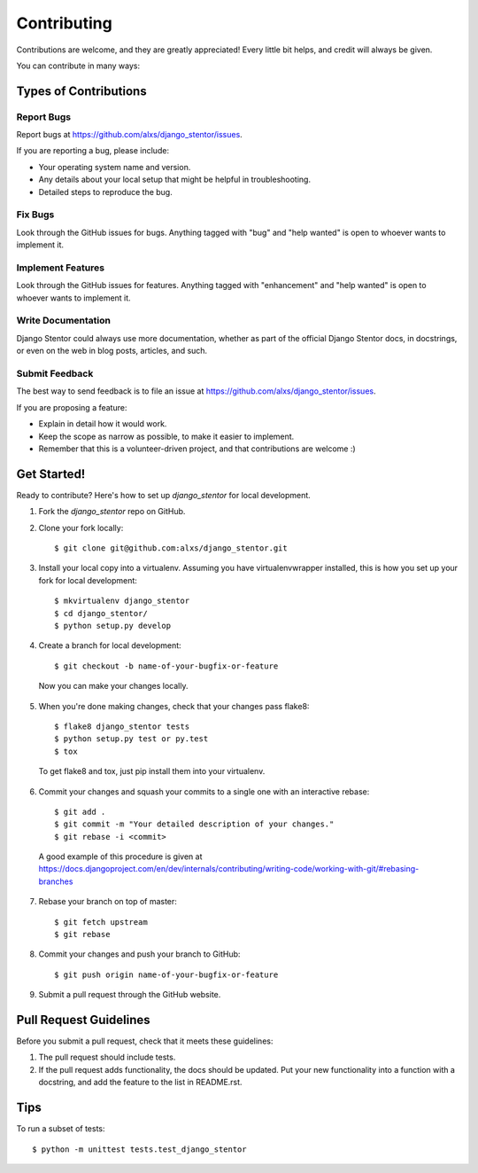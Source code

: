 .. highlight:: shell

============
Contributing
============

Contributions are welcome, and they are greatly appreciated! Every
little bit helps, and credit will always be given.

You can contribute in many ways:

Types of Contributions
----------------------

Report Bugs
~~~~~~~~~~~

Report bugs at https://github.com/alxs/django_stentor/issues.

If you are reporting a bug, please include:

* Your operating system name and version.
* Any details about your local setup that might be helpful in troubleshooting.
* Detailed steps to reproduce the bug.

Fix Bugs
~~~~~~~~

Look through the GitHub issues for bugs. Anything tagged with "bug"
and "help wanted" is open to whoever wants to implement it.

Implement Features
~~~~~~~~~~~~~~~~~~

Look through the GitHub issues for features. Anything tagged with "enhancement"
and "help wanted" is open to whoever wants to implement it.

Write Documentation
~~~~~~~~~~~~~~~~~~~

Django Stentor could always use more documentation, whether as part of the
official Django Stentor docs, in docstrings, or even on the web in blog posts,
articles, and such.

Submit Feedback
~~~~~~~~~~~~~~~

The best way to send feedback is to file an issue at https://github.com/alxs/django_stentor/issues.

If you are proposing a feature:

* Explain in detail how it would work.
* Keep the scope as narrow as possible, to make it easier to implement.
* Remember that this is a volunteer-driven project, and that contributions
  are welcome :)

Get Started!
------------

Ready to contribute? Here's how to set up `django_stentor` for local development.

1. Fork the `django_stentor` repo on GitHub.
2. Clone your fork locally::

    $ git clone git@github.com:alxs/django_stentor.git

3. Install your local copy into a virtualenv. Assuming you have virtualenvwrapper installed, this is how you set up your fork for local development::

    $ mkvirtualenv django_stentor
    $ cd django_stentor/
    $ python setup.py develop

4. Create a branch for local development::

    $ git checkout -b name-of-your-bugfix-or-feature

  Now you can make your changes locally.

5. When you're done making changes, check that your changes pass flake8::

    $ flake8 django_stentor tests
    $ python setup.py test or py.test
    $ tox

  To get flake8 and tox, just pip install them into your virtualenv.

6. Commit your changes and squash your commits to a single one with an interactive rebase::

    $ git add .
    $ git commit -m "Your detailed description of your changes."
    $ git rebase -i <commit>

  A good example of this procedure is given at https://docs.djangoproject.com/en/dev/internals/contributing/writing-code/working-with-git/#rebasing-branches

7. Rebase your branch on top of master::

    $ git fetch upstream
    $ git rebase

8. Commit your changes and push your branch to GitHub::

    $ git push origin name-of-your-bugfix-or-feature

9. Submit a pull request through the GitHub website.


Pull Request Guidelines
-----------------------

Before you submit a pull request, check that it meets these guidelines:

1. The pull request should include tests.
2. If the pull request adds functionality, the docs should be updated. Put
   your new functionality into a function with a docstring, and add the
   feature to the list in README.rst.


Tips
----

To run a subset of tests::


    $ python -m unittest tests.test_django_stentor
